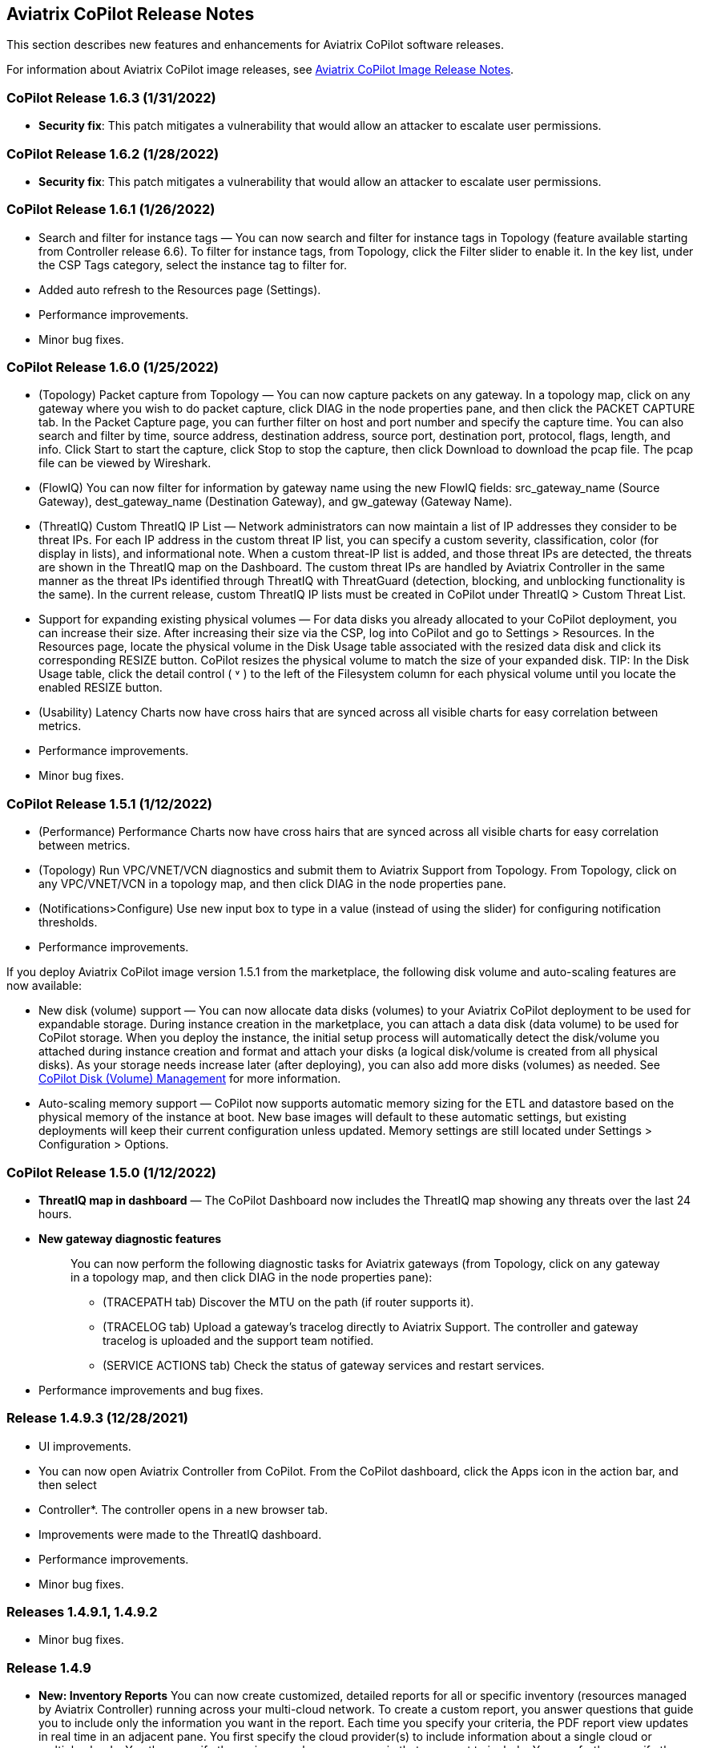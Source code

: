 == Aviatrix CoPilot Release Notes

This section describes new features and enhancements for Aviatrix
CoPilot software releases.

For information about Aviatrix CoPilot image releases, see
https://docs.aviatrix.com/HowTos/copilot_release_notes_images.html[Aviatrix
CoPilot Image Release Notes].

=== CoPilot Release 1.6.3 (1/31/2022)

* *Security fix*: This patch mitigates a vulnerability that would allow
an attacker to escalate user permissions.

=== CoPilot Release 1.6.2 (1/28/2022)

* *Security fix*: This patch mitigates a vulnerability that would allow
an attacker to escalate user permissions.

=== CoPilot Release 1.6.1 (1/26/2022)

* Search and filter for instance tags — You can now search and filter
for instance tags in Topology (feature available starting from
Controller release 6.6). To filter for instance tags, from Topology,
click the Filter slider to enable it. In the key list, under the CSP
Tags category, select the instance tag to filter for.
* Added auto refresh to the Resources page (Settings).
* Performance improvements.
* Minor bug fixes.

=== CoPilot Release 1.6.0 (1/25/2022)

* (Topology) Packet capture from Topology — You can now capture packets
on any gateway. In a topology map, click on any gateway where you wish
to do packet capture, click DIAG in the node properties pane, and then
click the PACKET CAPTURE tab. In the Packet Capture page, you can
further filter on host and port number and specify the capture time. You
can also search and filter by time, source address, destination address,
source port, destination port, protocol, flags, length, and info. Click
Start to start the capture, click Stop to stop the capture, then click
Download to download the pcap file. The pcap file can be viewed by
Wireshark.
* (FlowIQ) You can now filter for information by gateway name using the
new FlowIQ fields: src_gateway_name (Source Gateway), dest_gateway_name
(Destination Gateway), and gw_gateway (Gateway Name).
* (ThreatIQ) Custom ThreatIQ IP List — Network administrators can now
maintain a list of IP addresses they consider to be threat IPs. For each
IP address in the custom threat IP list, you can specify a custom
severity, classification, color (for display in lists), and
informational note. When a custom threat-IP list is added, and those
threat IPs are detected, the threats are shown in the ThreatIQ map on
the Dashboard. The custom threat IPs are handled by Aviatrix Controller
in the same manner as the threat IPs identified through ThreatIQ with
ThreatGuard (detection, blocking, and unblocking functionality is the
same). In the current release, custom ThreatIQ IP lists must be created
in CoPilot under ThreatIQ > Custom Threat List.
* Support for expanding existing physical volumes — For data disks you
already allocated to your CoPilot deployment, you can increase their
size. After increasing their size via the CSP, log into CoPilot and go
to Settings > Resources. In the Resources page, locate the physical
volume in the Disk Usage table associated with the resized data disk and
click its corresponding RESIZE button. CoPilot resizes the physical
volume to match the size of your expanded disk. TIP: In the Disk Usage
table, click the detail control ( ˅ ) to the left of the Filesystem
column for each physical volume until you locate the enabled RESIZE
button.
* (Usability) Latency Charts now have cross hairs that are synced across
all visible charts for easy correlation between metrics.
* Performance improvements.
* Minor bug fixes.

=== CoPilot Release 1.5.1 (1/12/2022)

* (Performance) Performance Charts now have cross hairs that are synced
across all visible charts for easy correlation between metrics.
* (Topology) Run VPC/VNET/VCN diagnostics and submit them to Aviatrix
Support from Topology. From Topology, click on any VPC/VNET/VCN in a
topology map, and then click DIAG in the node properties pane.
* (Notifications>Configure) Use new input box to type in a value
(instead of using the slider) for configuring notification thresholds.
* Performance improvements.

If you deploy Aviatrix CoPilot image version 1.5.1 from the marketplace,
the following disk volume and auto-scaling features are now available:

* New disk (volume) support — You can now allocate data disks (volumes)
to your Aviatrix CoPilot deployment to be used for expandable storage.
During instance creation in the marketplace, you can attach a data disk
(data volume) to be used for CoPilot storage. When you deploy the
instance, the initial setup process will automatically detect the
disk/volume you attached during instance creation and format and attach
your disks (a logical disk/volume is created from all physical disks).
As your storage needs increase later (after deploying), you can also add
more disks (volumes) as needed. See
https://docs.aviatrix.com/HowTos/copilot_getting_started.html#copilot-disk-volume-management[CoPilot
Disk (Volume) Management] for more information.
* Auto-scaling memory support — CoPilot now supports automatic memory
sizing for the ETL and datastore based on the physical memory of the
instance at boot. New base images will default to these automatic
settings, but existing deployments will keep their current configuration
unless updated. Memory settings are still located under Settings >
Configuration > Options.

=== CoPilot Release 1.5.0 (1/12/2022)

* *ThreatIQ map in dashboard* — The CoPilot Dashboard now includes the
ThreatIQ map showing any threats over the last 24 hours.
* *New gateway diagnostic features*
+
____
You can now perform the following diagnostic tasks for Aviatrix gateways
(from Topology, click on any gateway in a topology map, and then click
DIAG in the node properties pane):

* (TRACEPATH tab) Discover the MTU on the path (if router supports it).
* (TRACELOG tab) Upload a gateway's tracelog directly to Aviatrix
Support. The controller and gateway tracelog is uploaded and the support
team notified.
* (SERVICE ACTIONS tab) Check the status of gateway services and
restart services.
____
* Performance improvements and bug fixes.

=== Release 1.4.9.3 (12/28/2021)

* UI improvements.
* You can now open Aviatrix Controller from CoPilot. From the CoPilot
dashboard, click the Apps icon in the action bar, and then select
* Controller*. The controller opens in a new browser tab.
* Improvements were made to the ThreatIQ dashboard.
* Performance improvements.
* Minor bug fixes.

=== Releases 1.4.9.1, 1.4.9.2

* Minor bug fixes.

=== Release 1.4.9

* *New: Inventory Reports* You can now create customized, detailed
reports for all or specific inventory (resources managed by Aviatrix
Controller) running across your multi-cloud network. To create a custom
report, you answer questions that guide you to include only the
information you want in the report. Each time you specify your criteria,
the PDF report view updates in real time in an adjacent pane. You first
specify the cloud provider(s) to include information about a single
cloud or multiple clouds. You then specify the regions you have
resources in that you want to include. You can further specify the
VPCs/VNETs/VCNs in the region(s) and drill down further to specify the
resource types (for example, gateways and instances). You can save and
download the report. Currently, you cannot save a report filter.
* *Enhancement* (ThreatGuard) Now only users logged in to CoPilot who
have Admin/Firewall Admin permissions can enable/disable ThreatGuard
blocking.
* *Enhancement* (ThreatGuard) Selective Threat Blocking. You can now be
selective about which VPCs/VNets/VCNs block threat IPs when ThreatGuard
blocking is enabled. By default, all VPCs/VNets/VCNs block when
ThreatGuard blocking is enabled. You can then use the Allow/Deny List to
specify which ones will not block.
* *Enhancement* (Topology) Support for filtering on your own tags you
created in the CSP (supported for tags added to gateways only at this
time, not instances).
* *Enhancement* (Egress) For Egress, CoPilot now shows Rule and Action
when a request hits a rule.
* *Enhancement* Performance improvements.
* *Bug fix* Minor bug fixes.

=== Release 1.4.8

* *New: ThreatGuard* You can now block and get alerted on the threats
detected in your network. A dashboard to configure and view ThreatGuard
in action.
* *Enhancement* Improved alerts.
* *Enhancement* More metrics. All of Performance V2 metrics are now
supported for receiving alerts.
* *Enhancement* Ability to pick and choose one/more/all hosts and
one/more/all of interfaces to receive telemetry and node status alerts.
* *Enhancement* Support for filtering domains and hosts in Network
Segmentation graphs.
* *Enhancement* Faster Cloud Routes pages and faster Notifications page.
* *Enhancement* Performance improvements.
* *Bug fix* Minor bug fixes.

=== Release 1.4.7.4

* *Bug fix* Fixes to latencies in Topology.

=== Release 1.4.7.3

* *Enhancement* Improvements to GW, Tunnel, S2C alerts.
* *Enhancement* Performance improvements in backend tasks.
* *Enhancement* Configurable settings for Network Segmentation charts.
* *Bug fix* Fix in V2 Telemetry alerts.

=== Release 1.4.7.2

* *Bug fix* Fixes to Legend in Network Segmentation Page.
* Revert ETL migration for Customers with older than 6.4 Controllers
* *Bug fix* Minor improvements to Performance V2 Charts.

=== Release 1.4.7.1

* *Bug fix* Minor bug fixes in Performance Monitor V2.

=== Release 1.4.7

* *New: ThreatIQ* Real time identification of threats in ThreatIQ.
* *Enhancement* Performance V2. Many more metrics to monitor performance
of hosts, interfaces and tunnels. In the Performance Page, click on
*Switch to V2*.
* *Enhancement* Latencies for Site 2 Cloud links.
* *Enhancement* You can now filter topology data by node type.
* *Enhancement* Improved Cloud Routes Search and show only the routes
with longest prefix.
* *Enhancement* Upgraded AppIQ with V2 performance metrics.
* *Enhancement* Performance improvements.
* *Bug fix* Minor bug fixes.

=== Release 1.4.6.4

* *Bug fix* Fixes to SSO login.

=== Release 1.4.6.3

* *Enhancement* Improvements to individual alerts per host.
* *Enhancement* In Dashboard, added a chart for instances per region.
* *Bug fix* Fixes to topology replay.
* *Bug fix* Fixes to topology saved layouts.

=== Release 1.4.6.3

* *Enhancement* Improvements to individual alerts per host.
* *Enhancement* In Dashboard, added a chart for instances per region.
* *Bug fix* Fixes to topology replay.
* *Bug fix* Fixes to topology saved layouts.

=== Release 1.4.6.2

* *Bug fix* Fix to the offline upgrade process.

=== Release 1.4.1

* *Bug fix* Fix in Webhooks test button.

=== Release 1.4.6

* *Enhancement* You can now receive individual alert notifications for
each host.
* *Enhancement* AppIQ now works across all clouds.
* *Enhancement* In Topology, you can show and hide latencies.
* *Bug fix* Fixes for Dashboard Charts.
* *Bug fix* Fixes for Security Charts.

=== Release 1.4.5.3

* *Enhancement* In Dashboard, new chart for Instances Per Cloud.
* *Bug fix* Fixes for Gateways Active Sessions and Interfaces.
* *Bug fix* Fixes for Security Charts.

=== Release 1.4.5.2

* *Enhancement* Security updates.
* *Bug fix* Webhook templates bug fix.

=== Release 1.4.5.1

* *Bug fixes* Minor bug fixes in Dashboard pie charts and VPC Routes.

=== Release 1.4.5

* *Enhancement* Support for offline upgrade and offline installation of
CoPilot.
* *Enhancement* Support for templates in Webhooks.
* *Enhancement* Support for Alibaba Cloud.
* *Settings -> Index Management* Support for searching and filtering
indices.
* *Bug fixes* Minor bug fixes.

=== Release 1.4.4

* *Bug fix* Performance Fixes for Dashboard - Overview and Traffic Pages
load faster.
* *Bug fix* Security fixes
* *Improvement* Topology loads better
* *Enhancement* Latencies can now be refreshed at user specified
intervals
* *Enhancement* Topology Replay - loads much faster for bigger changes

=== Release 1.4.3.3

* *Bug fix* Security fixes

=== Release 1.4.3

* *Dashboard -> Traffic page* Detailed metrics on data sent and received
in the last hour and day for instances, regions, GWs and
VPCs/VNETs/VCNs. Also shows the trend and detailed traffic chart for
each cloud construct. Ties into FlowIQ for deeper visibility.
* *Security -> Audit* End to end audit on every API call (with response
status, user who made the call, arguments for the call), aggregated
hourly, daily, monthly and fully searchable, filterable and sortable.
* *Search for titles/notes in the topology replay timeline across
timestamps* Replay now ties into Audit so that you know who made the
infrastructure change(s) and when it was (they were) made.
* *SSO* Configure CoPilot in the Controller UI and login into CoPilot
from the Controller directly without having to enter the credentials.
* *Cloud Routes and BGP* section now scale to work with Controller 6.4
API changes, backward compatible with pre-6.4 APIs.
* *Cloud Routes Search* Search, filter and highlight across routes/GWs
for anything you see on the page (name, routes, cloud provider, status,
tunnels). Search for IP in Subnet also highlights which CIDR the IP is
part of.
* Look and feel improvements for Settings Pages and Notifications page.
* *Bug fix* Good number of UX enhancements and bug fixes.

=== Release 1.4.2.1

* A patch update to the release 1.4.2
* *Improvement* in scalability and security. Support 100k+ changes in
topology diff and more than 250k tunnels in the cloud routes section
(which is about 40MB of tunnels data rendered in less than 5 secs). We
also made improvements to our middleware to secure CoPilot. We now
logout the user immediately from accessing copilot data, if the user
gets deleted from the Controller.

=== Release 1.4.2

* *Scale* Scaled the cloud routes section to handle any number of
routes, so for GWs with 10ks of routes is blazing fast. The Latency
charts are scaled too to handle 1000s of charts each for one topology
edge.
* *Search* You can even search and highlight across 1000s of routes
across GWs.
* *Bug fix* We fixed our disk cleanup logic that periodically frees up
space in the copilot instance for a user specified threshold percentage
of free disk.
* *Bug fix* We fixed some bugs in topology replay, talking of which, you
can now hide/show highlited nodes to clear the clutter while viewing
changed nodes.
* *Enhancement* When you receive a ‘closed’ alert (email or webhook) it
also contains what hosts were previously affected, so customers can use
third party tools (like OpsGenie) to parse for fields of their interest.
* *Improvement* Minor UX improvements

=== Release 1.4.1

* *Bug Fixes*
* *Scale* Large environment support in Latency Monitor and in Replay.
* *Topology Replay* Ability to now add notes and a tag to a change in
replay.

=== Releases 1.4.0.1, 1.4.0.2

* *Enhancement* Enhanced Topology Replay to add zoom and move to preview
timeline
* *Enhancement* Throttle Latency Calls to reduce Controller cpu usage
(for large scale env), removed duplicate latency calls for edges
* *Bug fix* Topology Transit View - Single node clusters for VPC, Fix
for Spokes with Peering Connections, Connect S2C to regions
* *Bug fix* Dashboard not showing OCI in Geo Map
* *Bug fix* Segments not showing up randomly on Domain Segmentation.
Truncate long labels and add tooltip

=== Release 1.4.0

* *CoPilot Theme* New Dark Mode The moon icon in the CoPilot header can
be toggled to switch between light mode and dark mode.
* *Topology Replay* Full view of what’s changed in your infrastructure.
Instantly see any change (for ex: GWs go up/down, tunnels flap, peerings
added) to your topology at any timestamp and manage your changesets.
* *Multi Cloud Network Segmentation* Now in Security tab, Logical view
-> you can visualize which spoke (or Site2Cloud instance) can reach
which other spokes based on the security domains they are part of. In
the physical view -> you can visualize the spokes (or S2C instances)
grouped by the transit gateways and their reachability based on the
security domains they are attached to.
* *Transit View for Topology* Topology Revamped. Clear the clutter and
visualize multi-cloud topology with just the Aviatrix transits connected
to regions. Double click to open/close VPC/VNET clusters.
* *Improved FlowIQ Filters* Use “not equal to” in a filter rule to
specify negation. Group filter rules using “NOT” to specify negation of
all the filter rules together.
* *Interface Stats* Use the Diag button in topology to view interface
statistics for a gateway

=== Releases 1.3.2.1, 1.3.2.2, 1.3.2.3

* *Bug fix* Fixes to saved filter groups in FlowIQ
* *Bug fix* Fixes to pie charts in FlowIQ Trends
* *Bug fix* Fixes to top navigation header to always show it
* *Enhancement* Better error checking for dashboard APIs
* *Enhancement* Changes to slider step while defining alerts for Rx, Tx
and RxTx metrics

=== Release 1.3.2

* *Enhanced FlowIQ Filters* Now filter FlowIQ results by performing
complex queries by doing logical ANDs and ORs between different filters.
Filter groups can now be searched and selected in FlowIQ
* *Alerts* Now get alerted when a Site2Cloud tunnel or BGP connection
status changes
* *Enhanced Diagnosis in Topology* Test connectivity from a selected
gateway to a host IP
* *Session Visibility* Active Sessions for a selected Gateway
* *Enhanced Index Management and Data Retention policies* Now you can
better control how long you want to retain data for each of FlowIQ,
Performance, FlowIQ, latencies.
* *Multi-Cloud AppIQ Support* AppIQ supports all clouds (FlightPath may
not work across all clouds)
* *Performance Monitoring* A much cleaner legend for performance
monitoring charts
* *Topology Enhancement* New Truncate/expand labels in topology

=== Release 1.3.1.2

* *Bug fix* to flight path in AppIQ report
* *Enhancement* Change Cluster Labels in Topology to VPC Labels
* *Enhancement* Gov Cloud icons show up in Topology

=== Release 1.3.1.1

____
* *Bug fix* Fixes to latency tracker
____

=== Release 1.3.1

* *Enhancement* Receive email and webhook alerts when a Gateway or
Tunnel is down
* *Latencies* View historical latencies and perform search to filter
latencies of interest
* *Enhancement* Cleaner topology with truncated labels and latency
numbers align along edges
* *Enhancement* Cleaner topology in AppIQ
* *Enhancement* Filter table columns in GW Routes and VPC Routes

=== Release 1.3.0

* *Security* Egress FQDN Dashboard, search and live monitoring
* *Alerts* Webhooks integration for alerts - Use Webhooks to alert on
telemetry data

=== Release 1.2.1.2

* *Bug fix* A fix to AppIQ inconsistency in topology instances

=== Release 1.2.1.1

* *Enhancements* Compressed the AppIQ report file size for easier
download
* *Bug fix* in BGP routes and AppIQ charts

=== Release 1.2.1

* *AppIQ* generates a comprehensive report of control plane connectivity
between any two cloud endpoints connected with Aviatrix Transit Network
which includes link status, latency, bandwidth, traffic, and performance
monitoring data.
+
image::appIQ_1.png[appIQ_1,scaledwidth=30.0%]
image::appIQ_2.png[appIQ_2,scaledwidth=30.0%]
image::appIQ_3.png[appIQ_3,scaledwidth=30.0%]
* *BGP Info* shows detailed BGP connections information with routes, map
and status inside Cloud Routes
+
image::bgp_1.png[bgp_1,scaledwidth=35.0%]
image::bgp_2.png[bgp_2,scaledwidth=30.0%]
image::bgp_3.png[bgp_3,scaledwidth=30.0%]
* *Continuous Latency Monitoring* allows to see the continuous
historical latencies data on Topology in Multi-Cloud environment between
Transit and Spoke.
+
image::latency_1.png[latency_1,scaledwidth=40.0%]
image::latency_2.png[latency_2,scaledwidth=40.0%]
* *Performance Improvements* for Cloud Routes and Scheduled Tasks that
run behind the scenes.

=== Release 1.2.0.5

* *Topology Enhancement* Search and Filter capability and Customize
Topology Layout options
* *Site2Cloud* shows detailed S2C connections information with routes
and status inside Cloud Routes
* *Notification* allows to pause alerts and delete old alert
notifications
* *Operational Enhancements* auto delete flowIQ and Perfmon indexes to
save disk space

=== Release 1.2.0.3

Version 1.2.0.3 requires users to enter valid credentials for the
Controller that CoPilot will store as a *Service Account*. This Service
Account is needed so CoPilot can process and send alerts based on
configured thresholds. This Service Account can be a read-only account
the user created on the controller. This dialog will only show one time
when no service account has been configured. The Service Account can be
changed in *Settings* .

image::service_account_modal.png[service_account_modal]

* Notifications Ability to configure and receive alerts when CPU
Utilization, Free Disk, Free Memory, Rx, Tx, Rx Tx of any host exceeds a
user specified threshold Add email addresses of recipients in settings
-> notifications to receive alerts Monitor and manage the lifecycle of
alerts from the time they first triggered to the time they are resolved
in the notifications page
* CloudRoutes Multi cloud GW Routes and VPC/VNET Routes with search
functionality
* Topology Cluster Latency Click on connections between 2 clusters and
start latency monitor for all connections between clusters
* FlowIQ Support for CSV export in records page Added support for
filtering of instances using tags Now showing Flow Throughput and Flow
Duration data in the records page
* Bug Fixes Few Bug fixes and performance improvements to load topology
and instances faster

=== Release 1.1.9

* Security Updates

=== Release 1.1.8

* Topology Clustering
* Enhancements to Perf Mon charts with time period support
* Saving of Filter Groups in Flow IQ

=== Release 1.1.7.1

* Topology Highlight
* Performance Monitoring Charts with multiple hosts
* && and || support for FlowIQ Filters

=== Release 1.1.6.1

* Tagging functionality extended, Tag Manager in Settings Pages, Latency
Charts, Filtering in Flow IQ improved

=== Release 1.1.5.2

* Added support for tagging in Topology
* Added support for custom SSL certificate import

=== Release 1.1.4.2

* Addressed the issue with license key validation

=== Release 1.1.4 (GA)

* Enabled license management
* Added support for multi-select
* Added ability to delete indexes
* Added storage auto-delete threshold configuration
* Added diagnostics (ping/traceroute) to topology
